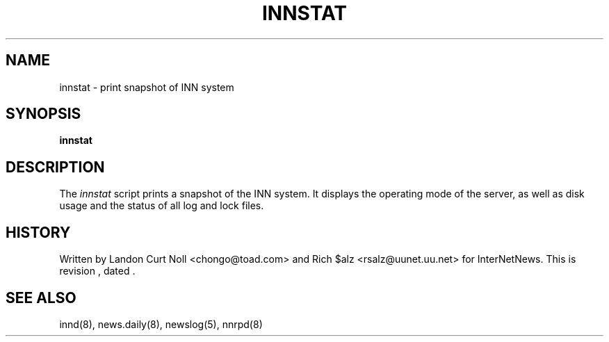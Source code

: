 .TH INNSTAT 8
.SH NAME
innstat \- print snapshot of INN system
.SH SYNOPSIS
.B innstat
.SH DESCRIPTION
The
.I innstat
script prints a snapshot of the INN system.
It displays the operating mode of the server,
as well as disk usage and the status of all log and lock files.
.SH HISTORY
Written by Landon Curt Noll <chongo@toad.com> and Rich $alz
<rsalz@uunet.uu.net> for InterNetNews.
.de R$
This is revision \\$3, dated \\$4.
..
.R$ $Id$
.SH "SEE ALSO"
innd(8),
news.daily(8),
newslog(5),
nnrpd(8)
